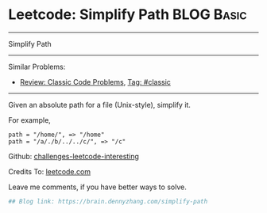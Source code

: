 * Leetcode: Simplify Path                                        :BLOG:Basic:
#+STARTUP: showeverything
#+OPTIONS: toc:nil \n:t ^:nil creator:nil d:nil
:PROPERTIES:
:type:     misc, redo, classic
:END:
---------------------------------------------------------------------
Simplify Path
---------------------------------------------------------------------
Similar Problems:
- [[https://brain.dennyzhang.com/review-classic][Review: Classic Code Problems]], [[https://brain.dennyzhang.com/tag/classic][Tag: #classic]]
---------------------------------------------------------------------
Given an absolute path for a file (Unix-style), simplify it.

For example,
#+BEGIN_EXAMPLE
path = "/home/", => "/home"
path = "/a/./b/../../c/", => "/c"
#+END_EXAMPLE

Github: [[url-external:https://github.com/DennyZhang/challenges-leetcode-interesting/tree/master/simplify-path][challenges-leetcode-interesting]]

Credits To: [[url-external:https://leetcode.com/problems/simplify-path/description/][leetcode.com]]

Leave me comments, if you have better ways to solve.

#+BEGIN_SRC python
## Blog link: https://brain.dennyzhang.com/simplify-path

#+END_SRC
